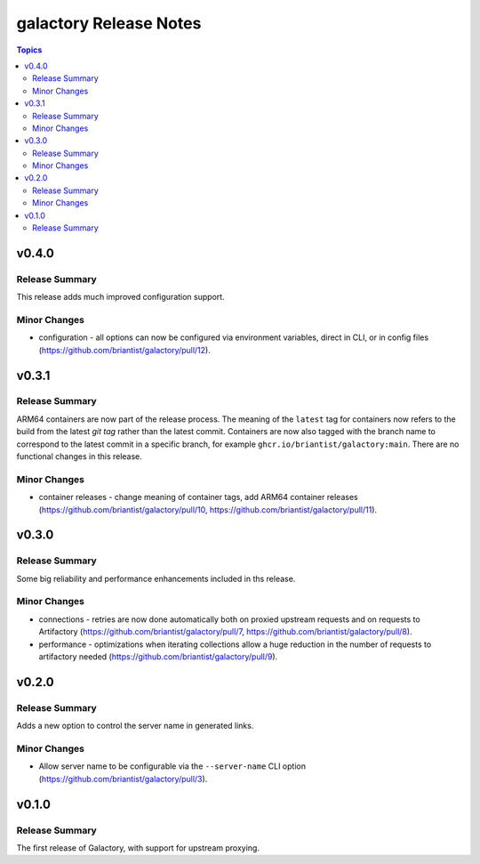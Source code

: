 =======================
galactory Release Notes
=======================

.. contents:: Topics


v0.4.0
======

Release Summary
---------------

This release adds much improved configuration support.

Minor Changes
-------------

- configuration - all options can now be configured via environment variables, direct in CLI, or in config files (https://github.com/briantist/galactory/pull/12).

v0.3.1
======

Release Summary
---------------

ARM64 containers are now part of the release process. The meaning of the ``latest`` tag for containers now refers to the build from the latest *git tag* rather than the latest commit.
Containers are now also tagged with the branch name to correspond to the latest commit in a specific branch, for example ``ghcr.io/briantist/galactory:main``.
There are no functional changes in this release.

Minor Changes
-------------

- container releases - change meaning of container tags, add ARM64 container releases (https://github.com/briantist/galactory/pull/10, https://github.com/briantist/galactory/pull/11).

v0.3.0
======

Release Summary
---------------

Some big reliability and performance enhancements included in ths release.

Minor Changes
-------------

- connections - retries are now done automatically both on proxied upstream requests and on requests to Artifactory (https://github.com/briantist/galactory/pull/7, https://github.com/briantist/galactory/pull/8).
- performance - optimizations when iterating collections allow a huge reduction in the number of requests to artifactory needed (https://github.com/briantist/galactory/pull/9).

v0.2.0
======

Release Summary
---------------

Adds a new option to control the server name in generated links.

Minor Changes
-------------

- Allow server name to be configurable via the ``--server-name`` CLI option (https://github.com/briantist/galactory/pull/3).

v0.1.0
======

Release Summary
---------------

The first release of Galactory, with support for upstream proxying.
